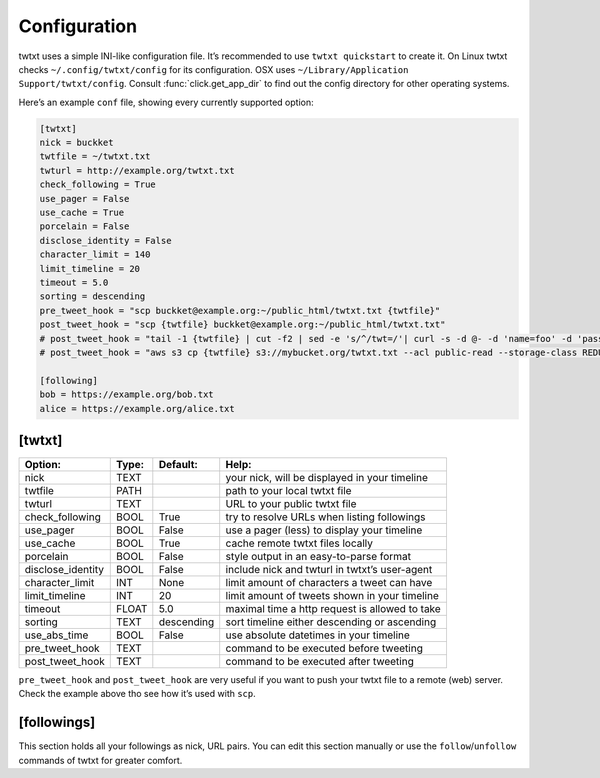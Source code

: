 .. _configuration:

Configuration
=============

twtxt uses a simple INI-like configuration file. It’s recommended to use ``twtxt quickstart`` to create it. On Linux twtxt checks ``~/.config/twtxt/config`` for its configuration. OSX uses ``~/Library/Application Support/twtxt/config``. Consult :func:`click.get_app_dir` to find out the config directory for other operating systems.

Here’s an example ``conf`` file, showing every currently supported option:

.. code-block:: ini

    [twtxt]
    nick = buckket
    twtfile = ~/twtxt.txt
    twturl = http://example.org/twtxt.txt
    check_following = True
    use_pager = False
    use_cache = True
    porcelain = False
    disclose_identity = False
    character_limit = 140
    limit_timeline = 20
    timeout = 5.0
    sorting = descending
    pre_tweet_hook = "scp buckket@example.org:~/public_html/twtxt.txt {twtfile}"
    post_tweet_hook = "scp {twtfile} buckket@example.org:~/public_html/twtxt.txt"
    # post_tweet_hook = "tail -1 {twtfile} | cut -f2 | sed -e 's/^/twt=/'| curl -s -d @- -d 'name=foo' -d 'password=bar' http://htwtxt.plomlompom.com/feeds"
    # post_tweet_hook = "aws s3 cp {twtfile} s3://mybucket.org/twtxt.txt --acl public-read --storage-class REDUCED_REDUNDANCY --cache-control 'max-age=60,public'"

    [following]
    bob = https://example.org/bob.txt
    alice = https://example.org/alice.txt

[twtxt]
-------

+-------------------+-------+------------+---------------------------------------------------+
| Option:           | Type: | Default:   | Help:                                             |
+===================+=======+============+===================================================+
| nick              | TEXT  |            | your nick, will be displayed in your timeline     |
+-------------------+-------+------------+---------------------------------------------------+
| twtfile           | PATH  |            | path to your local twtxt file                     |
+-------------------+-------+------------+---------------------------------------------------+
| twturl            | TEXT  |            | URL to your public twtxt file                     |
+-------------------+-------+------------+---------------------------------------------------+
| check_following   | BOOL  | True       | try to resolve URLs when listing followings       |
+-------------------+-------+------------+---------------------------------------------------+
| use_pager         | BOOL  | False      | use a pager (less) to display your timeline       |
+-------------------+-------+------------+---------------------------------------------------+
| use_cache         | BOOL  | True       | cache remote twtxt files locally                  |
+-------------------+-------+------------+---------------------------------------------------+
| porcelain         | BOOL  | False      | style output in an easy-to-parse format           |
+-------------------+-------+------------+---------------------------------------------------+
| disclose_identity | BOOL  | False      | include nick and twturl in twtxt’s user-agent     |
+-------------------+-------+------------+---------------------------------------------------+
| character_limit   | INT   | None       | limit amount of characters a tweet can have       |
+-------------------+-------+------------+---------------------------------------------------+
| limit_timeline    | INT   | 20         | limit amount of tweets shown in your timeline     |
+-------------------+-------+------------+---------------------------------------------------+
| timeout           | FLOAT | 5.0        | maximal time a http request is allowed to take    |
+-------------------+-------+------------+---------------------------------------------------+
| sorting           | TEXT  | descending | sort timeline either descending or ascending      |
+-------------------+-------+------------+---------------------------------------------------+
| use_abs_time      | BOOL  | False      | use absolute datetimes in your timeline           |
+-------------------+-------+------------+---------------------------------------------------+
| pre_tweet_hook    | TEXT  |            | command to be executed before tweeting            |
+-------------------+-------+------------+---------------------------------------------------+
| post_tweet_hook   | TEXT  |            | command to be executed after tweeting             |
+-------------------+-------+------------+---------------------------------------------------+

``pre_tweet_hook`` and ``post_tweet_hook`` are very useful if you want to push your twtxt file to a remote (web) server. Check the example above tho see how it’s used with ``scp``.

[followings]
------------
This section holds all your followings as nick, URL pairs. You can edit this section manually or use the ``follow``/``unfollow`` commands of twtxt for greater comfort.
